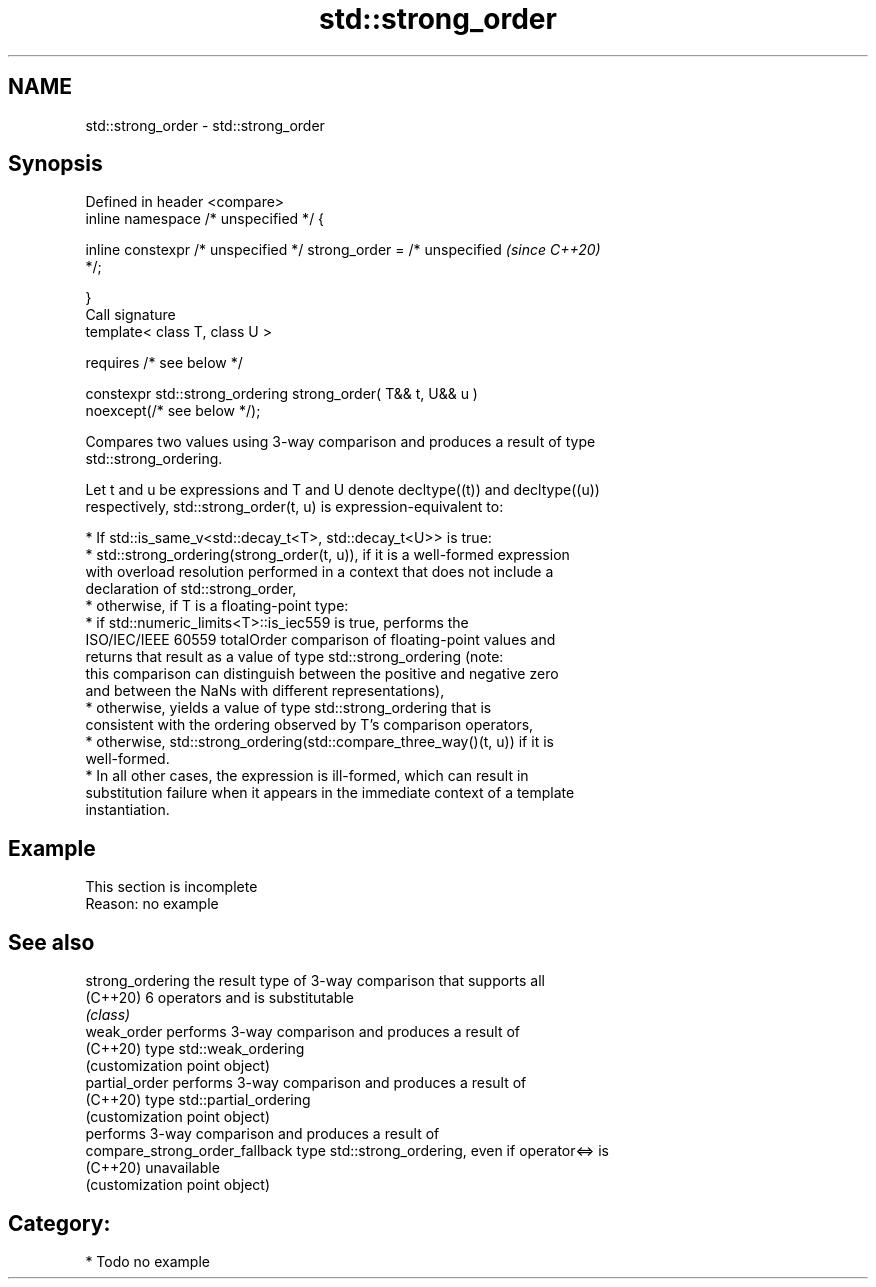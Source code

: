 .TH std::strong_order 3 "2024.06.10" "http://cppreference.com" "C++ Standard Libary"
.SH NAME
std::strong_order \- std::strong_order

.SH Synopsis
   Defined in header <compare>
   inline namespace /* unspecified */ {

       inline constexpr /* unspecified */ strong_order = /* unspecified   \fI(since C++20)\fP
   */;

   }
   Call signature
   template< class T, class U >

       requires /* see below */

   constexpr std::strong_ordering strong_order( T&& t, U&& u )
   noexcept(/* see below */);

   Compares two values using 3-way comparison and produces a result of type
   std::strong_ordering.

   Let t and u be expressions and T and U denote decltype((t)) and decltype((u))
   respectively, std::strong_order(t, u) is expression-equivalent to:

     * If std::is_same_v<std::decay_t<T>, std::decay_t<U>> is true:
          * std::strong_ordering(strong_order(t, u)), if it is a well-formed expression
            with overload resolution performed in a context that does not include a
            declaration of std::strong_order,
          * otherwise, if T is a floating-point type:
               * if std::numeric_limits<T>::is_iec559 is true, performs the
                 ISO/IEC/IEEE 60559 totalOrder comparison of floating-point values and
                 returns that result as a value of type std::strong_ordering (note:
                 this comparison can distinguish between the positive and negative zero
                 and between the NaNs with different representations),
               * otherwise, yields a value of type std::strong_ordering that is
                 consistent with the ordering observed by T's comparison operators,
          * otherwise, std::strong_ordering(std::compare_three_way()(t, u)) if it is
            well-formed.
     * In all other cases, the expression is ill-formed, which can result in
       substitution failure when it appears in the immediate context of a template
       instantiation.

.SH Example

    This section is incomplete
    Reason: no example

.SH See also

   strong_ordering               the result type of 3-way comparison that supports all
   (C++20)                       6 operators and is substitutable
                                 \fI(class)\fP
   weak_order                    performs 3-way comparison and produces a result of
   (C++20)                       type std::weak_ordering
                                 (customization point object)
   partial_order                 performs 3-way comparison and produces a result of
   (C++20)                       type std::partial_ordering
                                 (customization point object)
                                 performs 3-way comparison and produces a result of
   compare_strong_order_fallback type std::strong_ordering, even if operator<=> is
   (C++20)                       unavailable
                                 (customization point object)

.SH Category:
     * Todo no example

